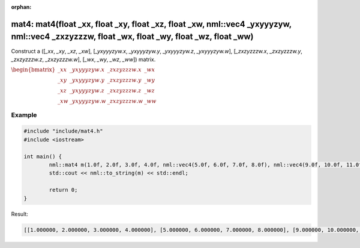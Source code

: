 :orphan:

mat4: mat4(float _xx, float _xy, float _xz, float _xw, nml::vec4 _yxyyyzyw, nml::vec4 _zxzyzzzw, float _wx, float _wy, float _wz, float _ww)
============================================================================================================================================

Construct a ([*_xx*, *_xy*, *_xz*, *_xw*], [*_yxyyyzyw.x*, *_yxyyyzyw.y*, *_yxyyyzyw.z*, *_yxyyyzyw.w*], [*_zxzyzzzw.x*, *_zxzyzzzw.y*, *_zxzyzzzw.z*, *_zxzyzzzw.w*], [*_wx*, *_wy*, *_wz*, *_ww*]) matrix.

:math:`\begin{bmatrix} \_xx & \_yxyyyzyw.x & \_zxzyzzzw.x & \_wx \\ \_xy & \_yxyyyzyw.y & \_zxzyzzzw.y & \_wy \\ \_xz & \_yxyyyzyw.z & \_zxzyzzzw.z & \_wz \\ \_xw & \_yxyyyzyw.w & \_zxzyzzzw.w & \_ww \end{bmatrix}`

Example
-------

.. code-block:: cpp

	#include "include/mat4.h"
	#include <iostream>

	int main() {
		nml::mat4 m(1.0f, 2.0f, 3.0f, 4.0f, nml::vec4(5.0f, 6.0f, 7.0f, 8.0f), nml::vec4(9.0f, 10.0f, 11.0f, 12.0f), 13.0f, 14.0f, 15.0f, 16.0f);
		std::cout << nml::to_string(m) << std::endl;

		return 0;
	}

Result:

.. code-block::

	[[1.000000, 2.000000, 3.000000, 4.000000], [5.000000, 6.000000, 7.000000, 8.000000], [9.000000, 10.000000, 11.000000, 12.000000], [13.000000, 14.000000, 15.000000, 16.000000]]